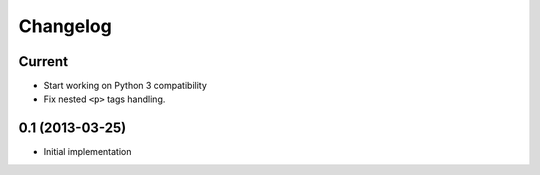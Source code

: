 Changelog
=========

Current
-------

- Start working on Python 3 compatibility
- Fix nested ``<p>`` tags handling.


0.1 (2013-03-25)
----------------

- Initial implementation
